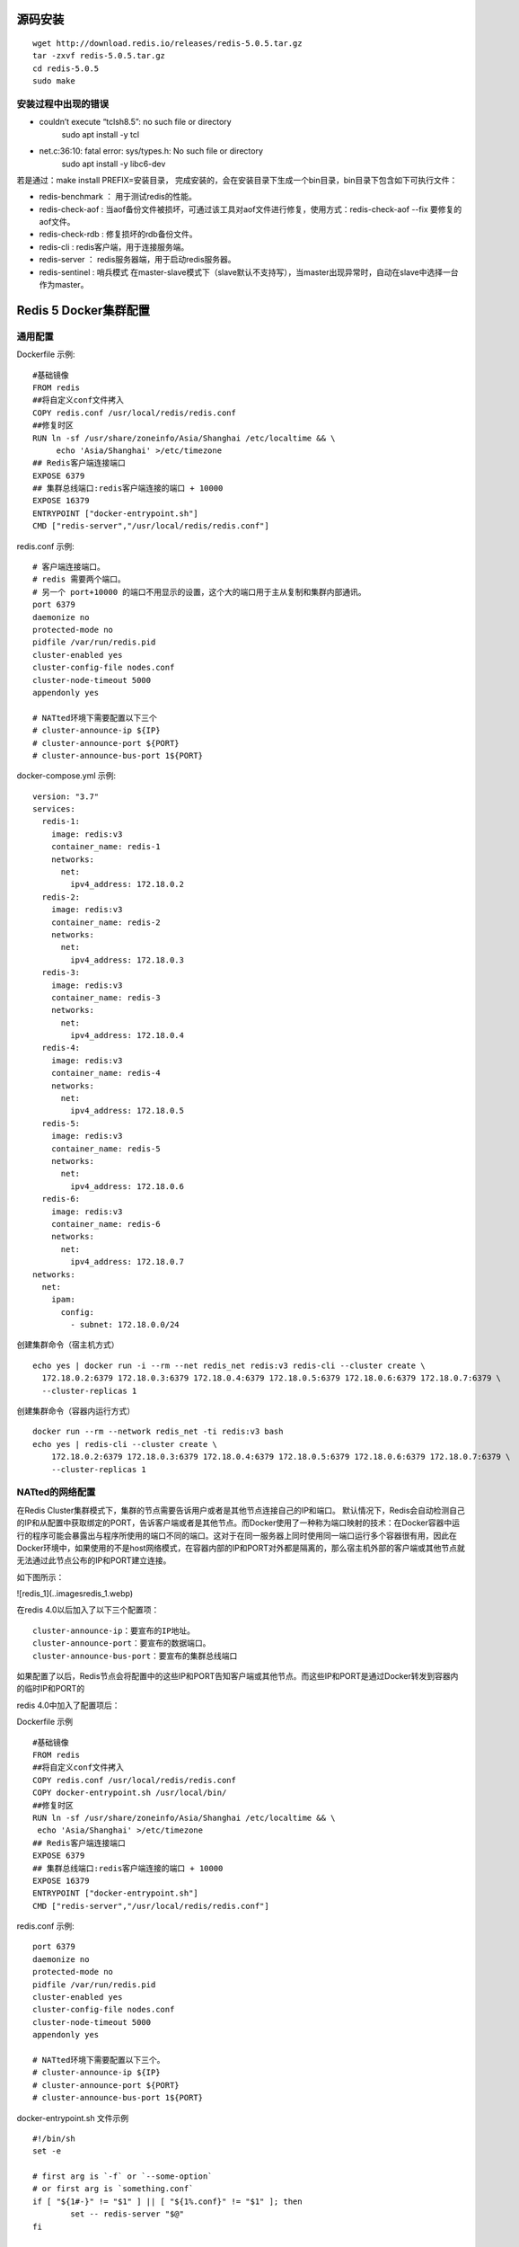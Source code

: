 源码安装
==========
::

  wget http://download.redis.io/releases/redis-5.0.5.tar.gz
  tar -zxvf redis-5.0.5.tar.gz
  cd redis-5.0.5
  sudo make

安装过程中出现的错误
++++++++++++++++++++++
* couldn’t execute “tclsh8.5”: no such file or directory
   sudo apt install -y tcl
* net.c:36:10: fatal error: sys/types.h: No such file or directory
   sudo apt install -y libc6-dev

若是通过：make install PREFIX=安装目录， 完成安装的，会在安装目录下生成一个bin目录，bin目录下包含如下可执行文件：

* redis-benchmark ： 用于测试redis的性能。
* redis-check-aof : 当aof备份文件被损坏，可通过该工具对aof文件进行修复，使用方式：redis-check-aof --fix 要修复的aof文件。
* redis-check-rdb : 修复损坏的rdb备份文件。
* redis-cli : redis客户端，用于连接服务端。
* redis-server ： redis服务器端，用于启动redis服务器。
* redis-sentinel : 哨兵模式 在master-slave模式下（slave默认不支持写），当master出现异常时，自动在slave中选择一台作为master。

Redis 5 Docker集群配置
=======================
通用配置
+++++++++
Dockerfile 示例:
::
  #基础镜像
  FROM redis
  ##将自定义conf文件拷入
  COPY redis.conf /usr/local/redis/redis.conf
  ##修复时区
  RUN ln -sf /usr/share/zoneinfo/Asia/Shanghai /etc/localtime && \
       echo 'Asia/Shanghai' >/etc/timezone
  ## Redis客户端连接端口
  EXPOSE 6379
  ## 集群总线端口:redis客户端连接的端口 + 10000
  EXPOSE 16379
  ENTRYPOINT ["docker-entrypoint.sh"]
  CMD ["redis-server","/usr/local/redis/redis.conf"]

redis.conf 示例:
::
  # 客户端连接端口。
  # redis 需要两个端口。
  # 另一个 port+10000 的端口不用显示的设置，这个大的端口用于主从复制和集群内部通讯。
  port 6379
  daemonize no
  protected-mode no
  pidfile /var/run/redis.pid
  cluster-enabled yes
  cluster-config-file nodes.conf
  cluster-node-timeout 5000
  appendonly yes

  # NATted环境下需要配置以下三个
  # cluster-announce-ip ${IP}
  # cluster-announce-port ${PORT}
  # cluster-announce-bus-port 1${PORT}

docker-compose.yml 示例:
::
  version: "3.7"
  services:
    redis-1:
      image: redis:v3
      container_name: redis-1
      networks:
        net:
          ipv4_address: 172.18.0.2
    redis-2:
      image: redis:v3
      container_name: redis-2
      networks:
        net:
          ipv4_address: 172.18.0.3
    redis-3:
      image: redis:v3
      container_name: redis-3
      networks:
        net:
          ipv4_address: 172.18.0.4
    redis-4:
      image: redis:v3
      container_name: redis-4
      networks:
        net:
          ipv4_address: 172.18.0.5
    redis-5:
      image: redis:v3
      container_name: redis-5
      networks:
        net:
          ipv4_address: 172.18.0.6
    redis-6:
      image: redis:v3
      container_name: redis-6
      networks:
        net:
          ipv4_address: 172.18.0.7
  networks:
    net:
      ipam:
        config:
          - subnet: 172.18.0.0/24 

创建集群命令（宿主机方式）
::
  echo yes | docker run -i --rm --net redis_net redis:v3 redis-cli --cluster create \
    172.18.0.2:6379 172.18.0.3:6379 172.18.0.4:6379 172.18.0.5:6379 172.18.0.6:6379 172.18.0.7:6379 \
    --cluster-replicas 1
创建集群命令（容器内运行方式）
::
  docker run --rm --network redis_net -ti redis:v3 bash
  echo yes | redis-cli --cluster create \
      172.18.0.2:6379 172.18.0.3:6379 172.18.0.4:6379 172.18.0.5:6379 172.18.0.6:6379 172.18.0.7:6379 \
      --cluster-replicas 1

NATted的网络配置
+++++++++++++++++
在Redis Cluster集群模式下，集群的节点需要告诉用户或者是其他节点连接自己的IP和端口。
默认情况下，Redis会自动检测自己的IP和从配置中获取绑定的PORT，告诉客户端或者是其他节点。而Docker使用了一种称为端口映射的技术：在Docker容器中运行的程序可能会暴露出与程序所使用的端口不同的端口。这对于在同一服务器上同时使用同一端口运行多个容器很有用，因此在Docker环境中，如果使用的不是host网络模式，在容器内部的IP和PORT对外都是隔离的，那么宿主机外部的客户端或其他节点就无法通过此节点公布的IP和PORT建立连接。

如下图所示：

.. image:: ../images/redis_1.webp

![redis_1](..\images\redis_1.webp)

在redis 4.0以后加入了以下三个配置项：
::
  cluster-announce-ip：要宣布的IP地址。
  cluster-announce-port：要宣布的数据端口。
  cluster-announce-bus-port：要宣布的集群总线端口

如果配置了以后，Redis节点会将配置中的这些IP和PORT告知客户端或其他节点。而这些IP和PORT是通过Docker转发到容器内的临时IP和PORT的

redis 4.0中加入了配置项后：

.. image:: ../images/redis_2.webp

Dockerfile 示例
::
  #基础镜像
  FROM redis
  ##将自定义conf文件拷入
  COPY redis.conf /usr/local/redis/redis.conf
  COPY docker-entrypoint.sh /usr/local/bin/
  ##修复时区
  RUN ln -sf /usr/share/zoneinfo/Asia/Shanghai /etc/localtime && \
   echo 'Asia/Shanghai' >/etc/timezone 
  ## Redis客户端连接端口
  EXPOSE 6379
  ## 集群总线端口:redis客户端连接的端口 + 10000
  EXPOSE 16379
  ENTRYPOINT ["docker-entrypoint.sh"]
  CMD ["redis-server","/usr/local/redis/redis.conf"]

redis.conf 示例:
::
  port 6379
  daemonize no
  protected-mode no
  pidfile /var/run/redis.pid
  cluster-enabled yes
  cluster-config-file nodes.conf
  cluster-node-timeout 5000
  appendonly yes

  # NATted环境下需要配置以下三个。
  # cluster-announce-ip ${IP}
  # cluster-announce-port ${PORT}
  # cluster-announce-bus-port 1${PORT}

docker-entrypoint.sh 文件示例
::
  #!/bin/sh
  set -e

  # first arg is `-f` or `--some-option`
  # or first arg is `something.conf`
  if [ "${1#-}" != "$1" ] || [ "${1%.conf}" != "$1" ]; then
          set -- redis-server "$@"
  fi

  # allow the container to be started with `--user`
  if [ "$1" = 'redis-server' -a "$(id -u)" = '0' ]; then
          find . \! -user redis -exec chown redis '{}' +
          exec gosu redis "$0" "$@"
  fi

  # 主要是加了以下三条命令，192.168.1.11为宿主机的IP。
  echo cluster-announce-ip 192.168.1.11 >> /usr/local/redis/redis.conf
  echo cluster-announce-port ${PORT} >> /usr/local/redis/redis.conf
  echo cluster-announce-bus-port 1${PORT} >> /usr/local/redis/redis.conf

  exec "$@"

docker-compose.yml 示例:
::
  ersion: "3.7"
  ervices:
   redis-1:
     image: redis:v3
     container_name: redis-1
     networks:
       net:
         ipv4_address: 172.18.0.2
     environment:
       - PORT=7001
     ports:
       - "7001:6379"
       - "17001:16379"
   redis-2:
     image: redis:v3
     container_name: redis-2
     networks:
       net:
         ipv4_address: 172.18.0.3
     environment:
       - PORT=7002
     ports:
       - "7002:6379"
       - "17002:16379"
   redis-3:
     image: redis:v3
     container_name: redis-3
     networks:
       net:
         ipv4_address: 172.18.0.4
     environment:
       - PORT=7003
     ports:
       - "7003:6379"
       - "17003:16379"
   redis-4:
     image: redis:v3
     container_name: redis-4
     networks:
       net:
         ipv4_address: 172.18.0.5
     environment:
       - PORT=7004
     ports:
       - "7004:6379"
       - "17004:16379"
   redis-5:
     image: redis:v3
     container_name: redis-5
     networks:
       net:
         ipv4_address: 172.18.0.6
     environment:
       - PORT=7005
     ports:
       - "7005:6379"
       - "17005:16379"
   redis-6:
     image: redis:v3
     container_name: redis-6
     networks:
       net:
         ipv4_address: 172.18.0.7
     environment:
       - PORT=7006
     ports:
       - "7006:6379"
       - "17006:16379"
  etworks:
   net:
     ipam:
       config:
         - subnet: 172.18.0.0/24

创建集群命令,宿主机的IP是:192.168.1.139（容器内运行方式）
::
  docker run --rm --network redis_net -ti redis:v3 bash
  echo yes | redis-cli --cluster create \
   192.168.1.139:7001 192.168.1.139:7002 192.168.1.139:7003 192.168.1.139:7004 192.168.1.139:7005 192.168.1.139:7006 \
   --cluster-replicas 1

host网络模式配置
+++++++++++++++++
docker-compose.yml 示例
::
  version: "3.7"
  services:
    redis-1:
      image: redis:v3
      container_name: redis-1
      environment:
        - "PORT=7001"
      network_mode: host
    redis-2:
      image: redis:v3
      container_name: redis-2
      environment:
        - "PORT=7002"
      network_mode: host
    redis-3:
      image: redis:v3
      container_name: redis-3
      environment:
        - "PORT=7003"
      network_mode: host
    redis-4:
      image: redis:v3
      container_name: redis-4
      environment:
        - "PORT=7004"
      network_mode: host
    redis-5:
      image: redis:v3
      container_name: redis-5
      environment:
        - "PORT=7005"
      network_mode: host
    redis-6:
      image: redis:v3
      container_name: redis-6
      environment:
        - "PORT=7006"
      network_mode: host

redis.conf 示例
::
  # port 6379
  daemonize no
  protected-mode no
  pidfile /var/run/redis.pid
  cluster-enabled yes
  cluster-config-file nodes.conf
  cluster-node-timeout 5000
  appendonly yes

docker-entrypoint.sh 文件示例
::
  #!/bin/sh
  set -e

  # first arg is `-f` or `--some-option`
  # or first arg is `something.conf`
  if [ "${1#-}" != "$1" ] || [ "${1%.conf}" != "$1" ]; then
          set -- redis-server "$@"
  fi

  # allow the container to be started with `--user`
  if [ "$1" = 'redis-server' -a "$(id -u)" = '0' ]; then
          find . \! -user redis -exec chown redis '{}' +
          exec gosu redis "$0" "$@"
  fi

  # 主要是加了以下一条命令，配置redis服务的端口。
  echo port ${PORT} >> /usr/local/redis/redis.conf

  exec "$@"

创建集群命令,宿主机的IP是:192.168.9.130（容器内运行方式）
::
  docker run --rm --network host -ti redis:v3 bash
  echo yes | redis-cli --cluster create \
   192.168.9.130:7001 192.168.9.130:7002 192.168.9.130:7003 192.168.9.130:7004 192.168.9.130:7005 192.168.9.130:7006 \
   --cluster-replicas 1

创建集群命令,宿主机的IP是:192.168.9.130（宿主机内运行方式）
::
  echo yes | docker run --rm --network host -i redis:v3 redis-cli --cluster create \
   192.168.9.130:7001 192.168.9.130:7002 192.168.9.130:7003 192.168.9.130:7004 192.168.9.130:7005 192.168.9.130:7006 \
   --cluster-replicas 1